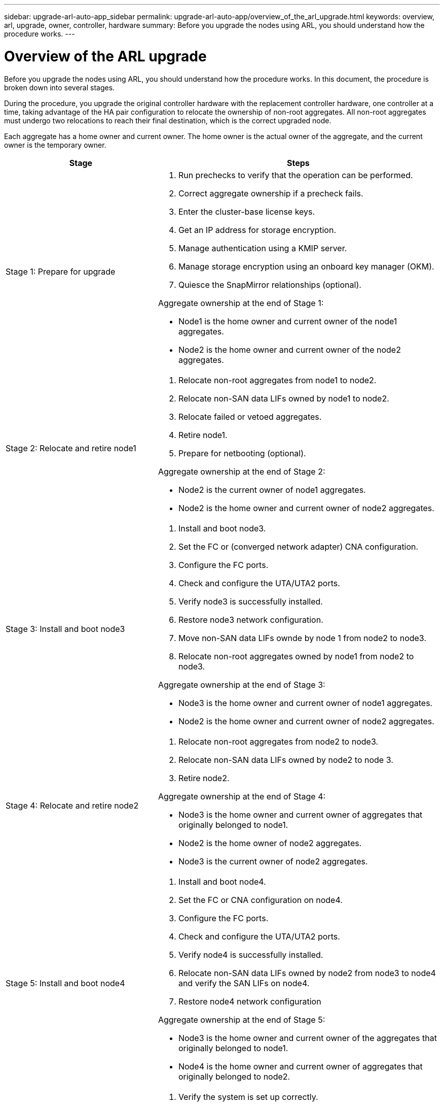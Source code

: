 ---
sidebar: upgrade-arl-auto-app_sidebar
permalink: upgrade-arl-auto-app/overview_of_the_arl_upgrade.html
keywords: overview, arl, upgrade, owner, controller, hardware
summary: Before you upgrade the nodes using ARL, you should understand how the procedure works.
---

= Overview of the ARL upgrade
:hardbreaks:
:nofooter:
:icons: font
:linkattrs:
:imagesdir: ./media/

//
// This file was created with NDAC Version 2.0 (August 17, 2020)
//
// 2020-12-02 14:33:53.808201
//

[.lead]
Before you upgrade the nodes using ARL, you should understand how the procedure works. In this document, the procedure is broken down into several stages.

During the procedure, you upgrade the original controller hardware with the replacement controller hardware, one controller at a time, taking advantage of the HA pair configuration to relocate the ownership of non-root aggregates. All non-root aggregates must undergo two relocations to reach their final destination, which is the correct upgraded node.

Each aggregate has a home owner and current owner. The home owner is the actual owner of the aggregate, and the current owner is the temporary owner.

[cols="35,65"]
|===
| Stage | Steps

| Stage 1: Prepare for upgrade
a| . Run prechecks to verify that the operation can be performed.
. Correct aggregate ownership if a precheck fails.
. Enter the cluster-base license keys.
. Get an IP address for storage encryption.
. Manage authentication using a KMIP server.
. Manage storage encryption using an onboard key manager (OKM).
. Quiesce the SnapMirror relationships (optional).

Aggregate ownership at the end of Stage 1:

* Node1 is the home owner and current owner of the node1 aggregates.
* Node2 is the home owner and current owner of the node2 aggregates.

|Stage 2: Relocate and retire node1
a| . Relocate non-root aggregates from node1 to node2.
. Relocate non-SAN data LIFs owned by node1 to node2.
. Relocate failed or vetoed aggregates.
. Retire node1.
. Prepare for netbooting (optional).

Aggregate ownership at the end of Stage 2:

* Node2 is the current owner of node1 aggregates.
* Node2 is the home owner and current owner of node2 aggregates.

|Stage 3: Install and boot node3
a| . Install and boot node3.
. Set the FC or (converged network adapter) CNA configuration.
. Configure the FC ports.
. Check and configure the UTA/UTA2 ports.
. Verify node3 is successfully installed.
. Restore node3 network configuration.
. Move non-SAN data LIFs ownde by node 1 from node2 to node3.
. Relocate non-root aggregates owned by node1 from node2 to node3.

Aggregate ownership at the end of Stage 3:

* Node3 is the home owner and current owner of node1 aggregates.
* Node2 is the home owner and current owner of node2 aggregates.

|Stage 4: Relocate and retire node2
a| . Relocate non-root aggregates from node2 to node3.
. Relocate non-SAN data LIFs owned by node2 to node 3.
. Retire node2.

Aggregate ownership at the end of Stage 4:

* Node3 is the home owner and current owner of aggregates that originally belonged to node1.
* Node2 is the home owner of node2 aggregates.
* Node3 is the current owner of node2 aggregates.

|Stage 5: Install and boot node4
a| . Install and boot node4.
. Set the FC or CNA configuration on node4.
. Configure the FC ports.
. Check and configure the UTA/UTA2 ports.
. Verify node4 is successfully installed.
. Relocate non-SAN data LIFs owned by node2 from node3 to node4 and verify the SAN LIFs on node4.
. Restore node4 network configuration

Aggregate ownership at the end of Stage 5:

* Node3 is the home owner and current owner of the aggregates that originally belonged to node1.
* Node4 is the home owner and current owner of aggregates that originally belonged to node2.

|Stage 6: Complete the upgrade
a| . Verify the system is set up correctly.
. Set up Storage Encryption on the new controller module.
. Set up NetApp Volume Encryption on the new control module.
. Decommission the old system.
. Resume NetApp SnapMirror operations, if needed.
|===
